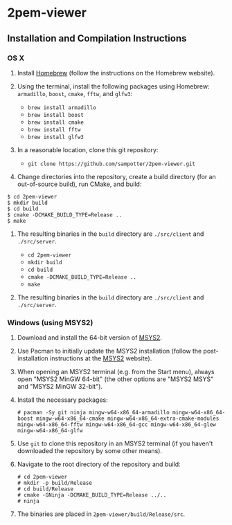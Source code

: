 * 2pem-viewer

** Installation and Compilation Instructions

*** OS X

	1. Install [[http://brew.sh][Homebrew]] (follow the instructions on the Homebrew website).
	2. Using the terminal, install the following packages using
       Homebrew: ~armadillo~, ~boost~, ~cmake~, ~fftw~, and ~glfw3~:

	   - ~brew install armadillo~
	   - ~brew install boost~
	   - ~brew install cmake~
	   - ~brew install fftw~
	   - ~brew install glfw3~
		 
	3. In a reasonable location, clone this git repository:

	   - ~git clone https://github.com/sampotter/2pem-viewer.git~

	4. Change directories into the repository, create a build
       directory (for an out-of-source build), run CMake, and build:
#+BEGIN_SRC
$ cd 2pem-viewer
$ mkdir build
$ cd build
$ cmake -DCMAKE_BUILD_TYPE=Release ..
$ make
#+END_SRC
	5. The resulting binaries in the ~build~ directory are
       ~./src/client~ and ~./src/server~.

	   - ~cd 2pem-viewer~
	   - ~mkdir build~
	   - ~cd build~
	   - ~cmake -DCMAKE_BUILD_TYPE=Release ..~
	   - ~make~

	5. The resulting binaries in the ~build~ directory are
       ~./src/client~ and ~./src/server~.

*** Windows (using MSYS2)

    1. Download and install the 64-bit version of [[https://msys2.github.io/][MSYS2]].
    2. Use Pacman to initially update the MSYS2 installation (follow
       the post-installation instructions at the [[https://msys2.github.io/][MSYS2]] website).
    3. When opening an MSYS2 terminal (e.g. from the Start menu),
       always open "MSYS2 MinGW 64-bit" (the other options are "MSYS2
       MSYS" and "MSYS2 MinGW 32-bit").
    4. Install the necessary packages:
       #+BEGIN_SRC
# pacman -Sy git ninja mingw-w64-x86_64-armadillo mingw-w64-x86_64-boost mingw-w64-x86_64-cmake mingw-w64-x86_64-extra-cmake-modules mingw-w64-x86_64-fftw mingw-w64-x86_64-gcc mingw-w64-x86_64-glew mingw-w64-x86_64-glfw
       #+END_SRC
    5. Use ~git~ to clone this repository in an MSYS2 terminal (if you
       haven't downloaded the repository by some other means).
    6. Navigate to the root directory of the repository and build:
       #+BEGIN_SRC
# cd 2pem-viewer
# mkdir -p build/Release
# cd build/Release
# cmake -GNinja -DCMAKE_BUILD_TYPE=Release ../..
# ninja
       #+END_SRC
    7. The binaries are placed in ~2pem-viewer/build/Release/src~.
